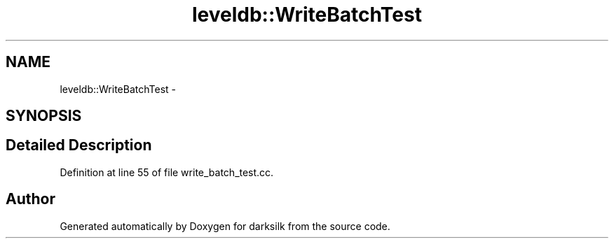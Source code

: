 .TH "leveldb::WriteBatchTest" 3 "Wed Feb 10 2016" "Version 1.0.0.0" "darksilk" \" -*- nroff -*-
.ad l
.nh
.SH NAME
leveldb::WriteBatchTest \- 
.SH SYNOPSIS
.br
.PP
.SH "Detailed Description"
.PP 
Definition at line 55 of file write_batch_test\&.cc\&.

.SH "Author"
.PP 
Generated automatically by Doxygen for darksilk from the source code\&.

